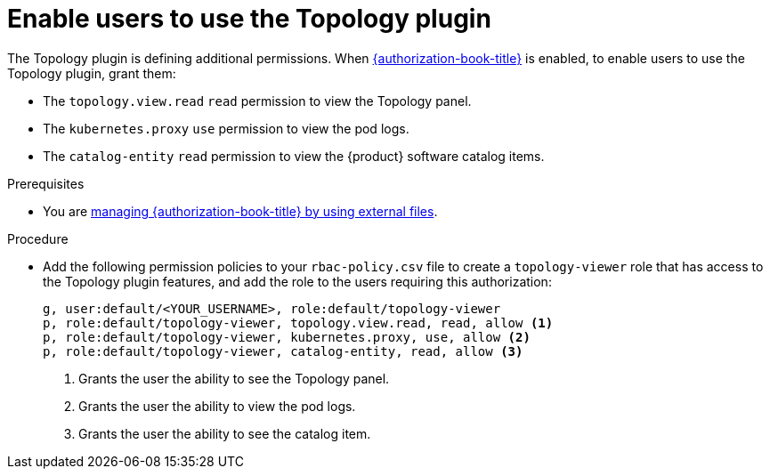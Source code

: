 [id="enable-users-to-use-the-topology-plugin"]
= Enable users to use the Topology plugin

The Topology plugin is defining additional permissions. When link:{authorization-book-url}[{authorization-book-title}] is enabled, to enable users to use the Topology plugin, grant them:

* The `topology.view.read` `read` permission to view the Topology panel.
* The `kubernetes.proxy` `use` permission to view the pod logs.
* The `catalog-entity` `read` permission to view the {product} software catalog items.

.Prerequisites
* You are link:{authorization-book-url}#managing-authorizations-by-using-external-files[managing {authorization-book-title} by using external files].

.Procedure
* Add the following permission policies to your `rbac-policy.csv` file to create a `topology-viewer` role that has access to the Topology plugin features, and add the role to the users requiring this authorization:
+
[source]
----
g, user:default/<YOUR_USERNAME>, role:default/topology-viewer
p, role:default/topology-viewer, topology.view.read, read, allow <1>
p, role:default/topology-viewer, kubernetes.proxy, use, allow <2>
p, role:default/topology-viewer, catalog-entity, read, allow <3>
----
<1> Grants the user the ability to see the Topology panel. 
<2> Grants the user the ability to view the pod logs. 
<3> Grants the user the ability to see the catalog item.